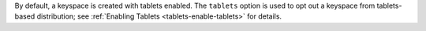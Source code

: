 By default, a keyspace is created with tablets enabled. The ``tablets`` option 
is used to opt out a keyspace from tablets-based distribution; see :ref:`Enabling Tablets <tablets-enable-tablets>`
for details.